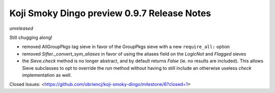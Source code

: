 Koji Smoky Dingo preview 0.9.7 Release Notes
============================================

*unreleased*

Still chugging along!

- removed AllGroupPkgs tag sieve in favor of the GroupPkgs sieve with a
  new ``require_all:`` option
- removed `Sifter._convert_sym_aliases` in favor of using the aliases field
  on the `LogicNot` and `Flagged` sieves
- the `Sieve.check` method is no longer abstract, and by default returns
  `False` (ie. no results are included). This allows Sieve subclasses to
  opt to override the `run` method without having to still include an
  otherwise useless `check` implementation as well.

Closed Issues:
<https://github.com/obriencj/koji-smoky-dingo/milestone/6?closed=1>
